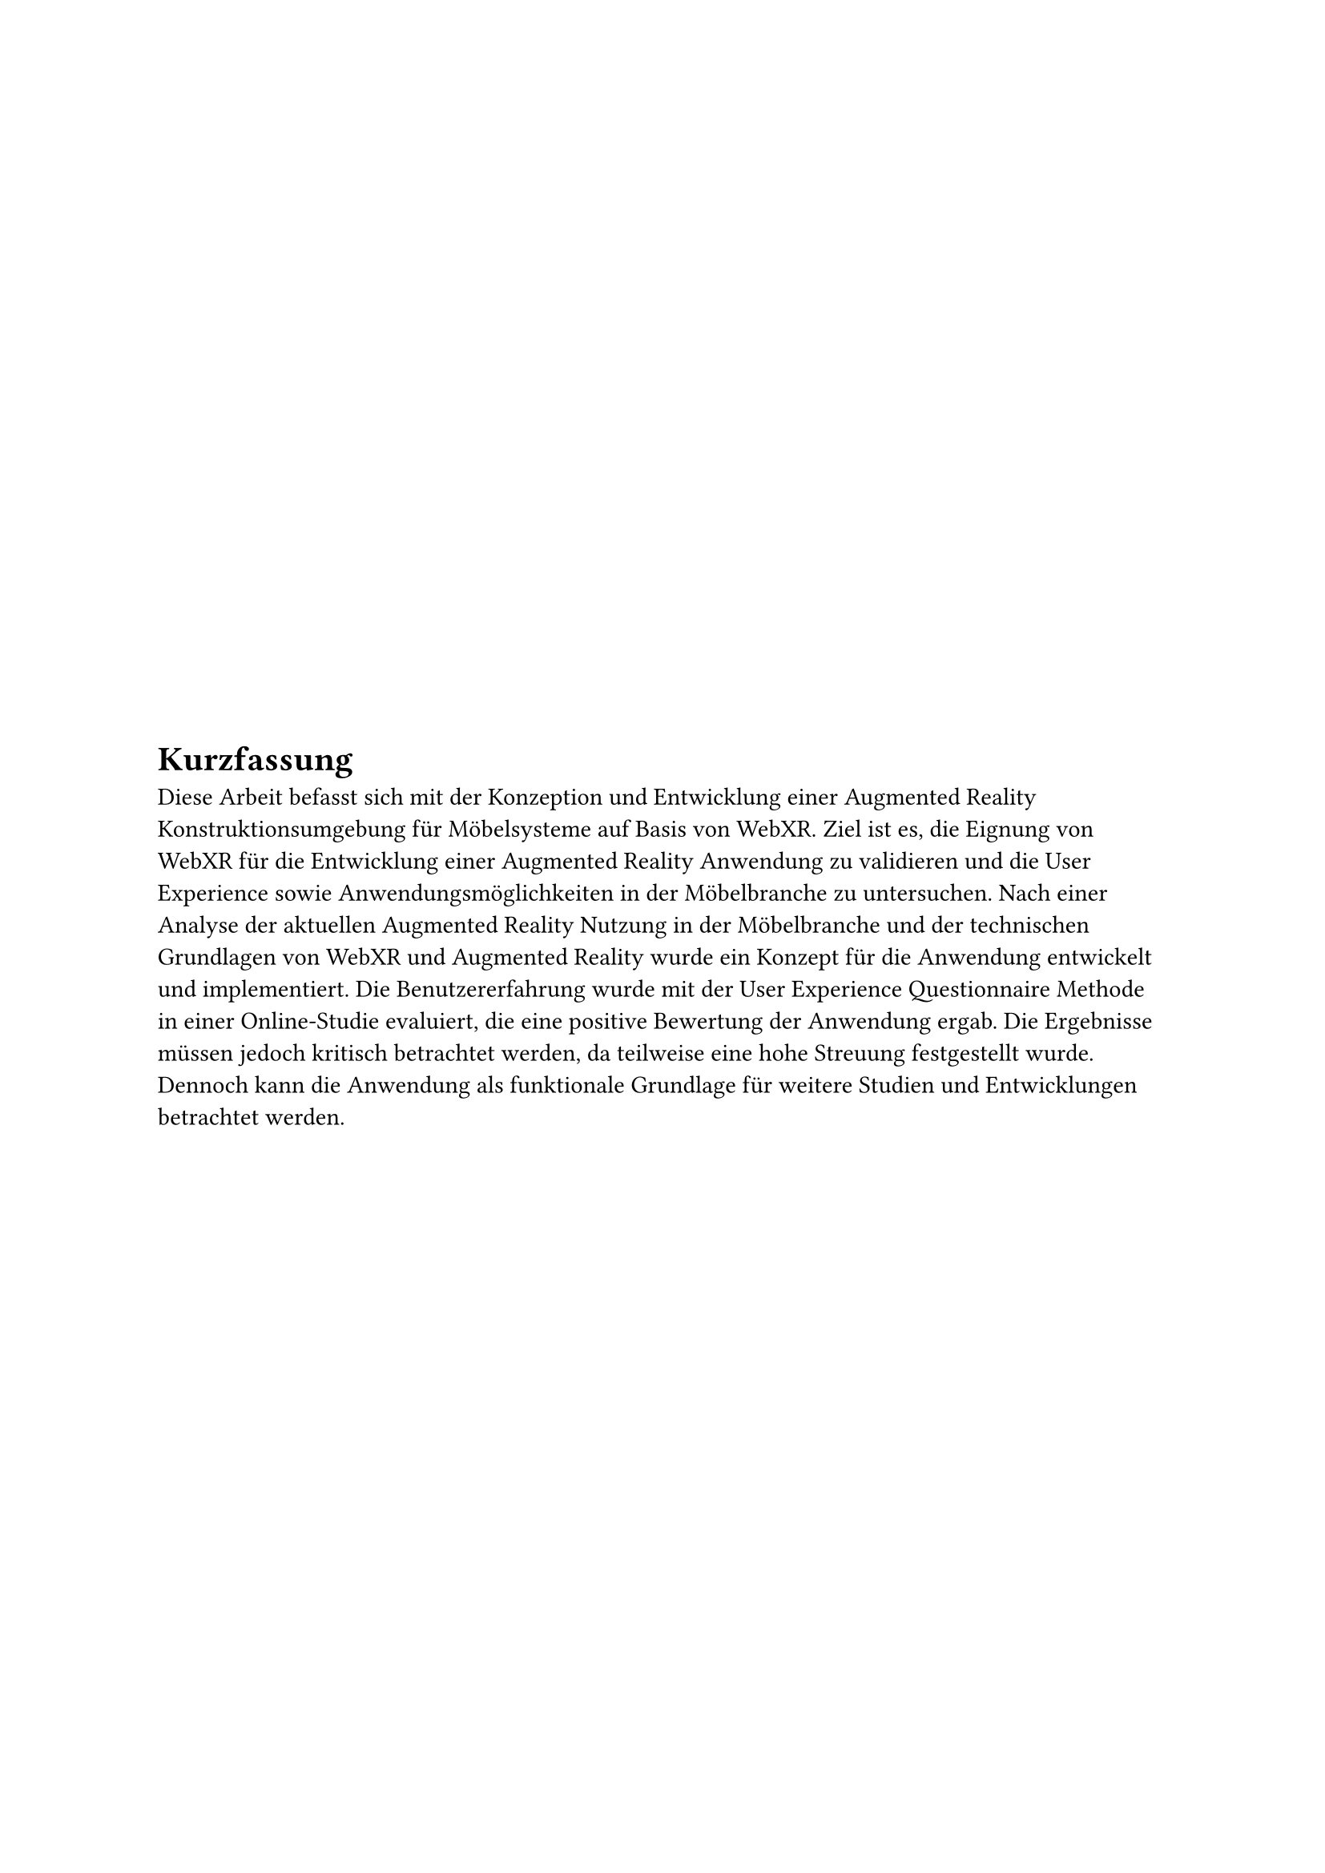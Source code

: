 #set align(start + horizon)
#set heading(numbering: none, supplement: [Abschnitt])

= Kurzfassung
Diese Arbeit befasst sich mit der Konzeption und Entwicklung einer Augmented Reality Konstruktionsumgebung für Möbelsysteme auf Basis von WebXR. Ziel ist es, die Eignung von WebXR für die Entwicklung einer Augmented Reality Anwendung zu validieren und die User Experience sowie Anwendungsmöglichkeiten in der Möbelbranche zu untersuchen. Nach einer Analyse der aktuellen Augmented Reality Nutzung in der Möbelbranche und der technischen Grundlagen von WebXR und Augmented Reality wurde ein Konzept für die Anwendung entwickelt und implementiert. Die Benutzererfahrung wurde mit der User Experience Questionnaire Methode in einer Online-Studie evaluiert, die eine positive Bewertung der Anwendung ergab. Die Ergebnisse müssen jedoch kritisch betrachtet werden, da teilweise eine hohe Streuung festgestellt wurde. Dennoch kann die Anwendung als funktionale Grundlage für weitere Studien und Entwicklungen betrachtet werden.
#pagebreak()